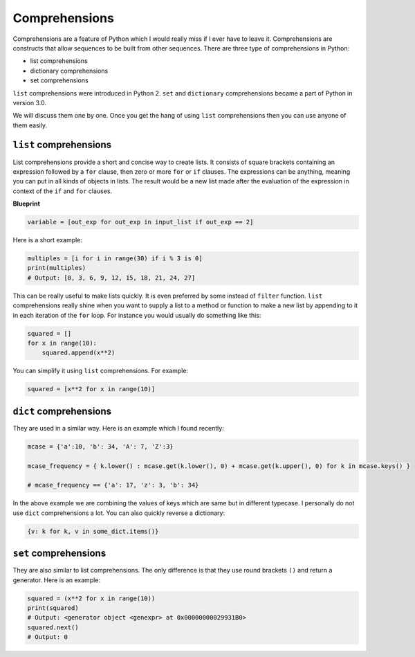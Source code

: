 Comprehensions
--------------

Comprehensions are a feature of Python which I would really miss if I
ever have to leave it. Comprehensions are constructs that allow
sequences to be built from other sequences. There are three type of
comprehensions in Python:

-  list comprehensions
-  dictionary comprehensions
-  set comprehensions

``list`` comprehensions were introduced in Python 2. ``set`` and
``dictionary`` comprehensions became a part of Python in version 3.0.

We will discuss them one by one. Once you get the hang of using ``list``
comprehensions then you can use anyone of them easily.

``list`` comprehensions
^^^^^^^^^^^^^^^^^^^^^^^

List comprehensions provide a short and concise way to create lists. It
consists of square brackets containing an expression followed by a
``for`` clause, then zero or more ``for`` or ``if`` clauses. The
expressions can be anything, meaning you can put in all kinds of objects
in lists. The result would be a new list made after the evaluation of
the expression in context of the ``if`` and ``for`` clauses.

**Blueprint**

.. code:: python

    variable = [out_exp for out_exp in input_list if out_exp == 2]

Here is a short example:

.. code:: python

    multiples = [i for i in range(30) if i % 3 is 0]
    print(multiples)
    # Output: [0, 3, 6, 9, 12, 15, 18, 21, 24, 27]

This can be really useful to make lists quickly. It is even preferred by
some instead of ``filter`` function. ``list`` comprehensions really
shine when you want to supply a list to a method or function to make a
new list by appending to it in each iteration of the ``for`` loop. For
instance you would usually do something like this:

.. code:: python

    squared = []
    for x in range(10):
        squared.append(x**2)

You can simplify it using ``list`` comprehensions. For example:

.. code:: python

    squared = [x**2 for x in range(10)]

``dict`` comprehensions
^^^^^^^^^^^^^^^^^^^^^^^

They are used in a similar way. Here is an example which I found
recently:

.. code:: python

    mcase = {'a':10, 'b': 34, 'A': 7, 'Z':3}

    mcase_frequency = { k.lower() : mcase.get(k.lower(), 0) + mcase.get(k.upper(), 0) for k in mcase.keys() }

    # mcase_frequency == {'a': 17, 'z': 3, 'b': 34}

In the above example we are combining the values of keys which are same
but in different typecase. I personally do not use ``dict``
comprehensions a lot. You can also quickly reverse a dictionary:

.. code:: python

    {v: k for k, v in some_dict.items()}

``set`` comprehensions
^^^^^^^^^^^^^^^^^^^^^^

They are also similar to list comprehensions. The only difference is
that they use round brackets ``()`` and return a generator. Here is an
example:

.. code:: python

    squared = (x**2 for x in range(10))
    print(squared)
    # Output: <generator object <genexpr> at 0x00000000029931B0>
    squared.next()
    # Output: 0

